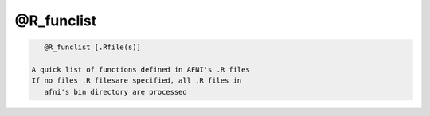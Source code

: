 ***********
@R_funclist
***********

.. _@R_funclist:

.. contents:: 
    :depth: 4 

.. code-block:: none

    
       @R_funclist [.Rfile(s)]
    
    A quick list of functions defined in AFNI's .R files
    If no files .R filesare specified, all .R files in 
       afni's bin directory are processed
